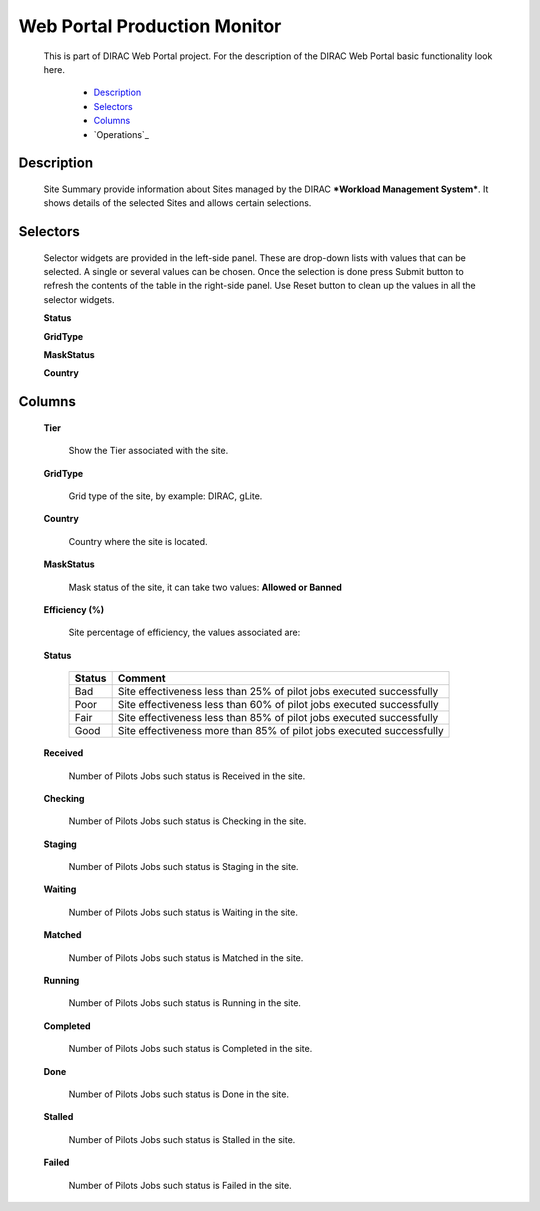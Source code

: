 =============================
Web Portal Production Monitor
=============================

  This is part of DIRAC Web Portal project. For the description of the DIRAC Web Portal basic functionality look here.

    - `Description`_
    - `Selectors`_
    - `Columns`_
    - `Operations`_

Description
===========

  Site Summary provide information about Sites managed by the DIRAC ***Workload Management System***. It shows details of the selected Sites and allows certain selections.


Selectors
=========

  Selector widgets are provided in the left-side panel. These are drop-down lists with values that can be selected. A single or several values can be chosen. Once the selection is done press Submit button to refresh the contents of the table in the right-side panel. Use Reset button to clean up the values in all the selector widgets.

  **Status**



  **GridType**

  **MaskStatus**

  **Country**

Columns
=======

  **Tier**

    Show the Tier associated with the site.

  **GridType**

    Grid type of the site, by example: DIRAC, gLite.

  **Country**

    Country where the site is located.

  **MaskStatus**

    Mask status of the site, it can take two values: **Allowed or Banned**

  **Efficiency (%)**

    Site percentage of efficiency, the values associated are:

  **Status**

    =========  ======================================================================
      Status     Comment
    =========  ======================================================================
      Bad       Site effectiveness less than 25% of pilot jobs executed successfully
      Poor      Site effectiveness less than 60% of pilot jobs executed successfully
      Fair      Site effectiveness less than 85% of pilot jobs executed successfully
      Good      Site effectiveness more than 85% of pilot jobs executed successfully
    =========  ======================================================================

  **Received**

      Number of Pilots Jobs such status is Received in the site.

  **Checking**

      Number of Pilots Jobs such status is Checking in the site.

  **Staging**

      Number of Pilots Jobs such status is Staging in the site.

  **Waiting**

      Number of Pilots Jobs such status is Waiting in the site.

  **Matched**

      Number of Pilots Jobs such status is Matched in the site.

  **Running**

      Number of Pilots Jobs such status is Running in the site.

  **Completed**

      Number of Pilots Jobs such status is Completed in the site.

  **Done**

      Number of Pilots Jobs such status is Done in the site.

  **Stalled**

      Number of Pilots Jobs such status is Stalled in the site.

  **Failed**

      Number of Pilots Jobs such status is Failed in the site.
